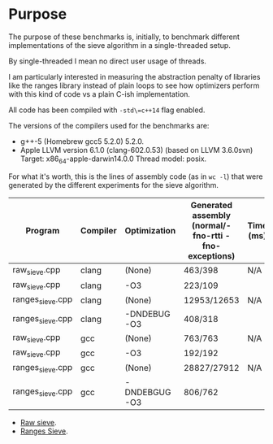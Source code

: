 * Purpose

The purpose of these benchmarks is, initially,
to benchmark different implementations of the sieve algorithm
in a single-threaded setup.

By single-threaded I mean no direct user usage of threads.

I am particularly interested in measuring the abstraction penalty
of libraries like the ranges library instead of plain loops to see
how optimizers perform with this kind of code vs a plain C-ish
implementation.

All code has been compiled with =-std\=c++14= flag enabled.

The versions of the compilers used for the benchmarks are:

   - g++-5 (Homebrew gcc5 5.2.0) 5.2.0.
   - Apple LLVM version 6.1.0 (clang-602.0.53) (based on LLVM 3.6.0svn)
     Target: x86_64-apple-darwin14.0.0
     Thread model: posix.

For what it's worth, this is the lines of assembly code (as in =wc -l=)
that were generated by the different experiments for
the sieve algorithm.

|------------------+----------+---------------+-------------------------------------------------------+-----------|
| Program          | Compiler | Optimization  | Generated assembly (normal/-fno-rtti -fno-exceptions) | Time (ms) |
|------------------+----------+---------------+-------------------------------------------------------+-----------|
| raw_sieve.cpp    | clang    | (None)        | 463/398                                               | N/A       |
| raw_sieve.cpp    | clang    | -O3           | 223/109                                               |           |
| ranges_sieve.cpp | clang    | (None)        | 12953/12653                                           | N/A       |
| ranges_sieve.cpp | clang    | -DNDEBUG -O3  | 408/318                                               |           |
|------------------+----------+---------------+-------------------------------------------------------+-----------|
| raw_sieve.cpp    | gcc      | (None)        | 763/763                                               | N/A       |
| raw_sieve.cpp    | gcc      | -O3           | 192/192                                               |           |
| ranges_sieve.cpp | gcc      | (None)        | 28827/27912                                           | N/A       |
| ranges_sieve.cpp | gcc      | -DNDEBGUG -O3 | 806/762                                               |           |
|------------------+----------+---------------+-------------------------------------------------------+-----------|

- [[./benchmarks/01-sieve/raw_sieve.cpp][Raw sieve]].
- [[./benchmarks/01-sieve/ranges_sieve.cpp][Ranges Sieve]].
